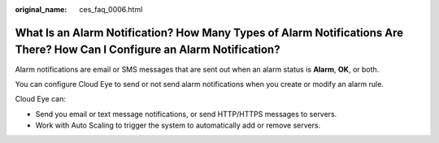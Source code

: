 :original_name: ces_faq_0006.html

.. _ces_faq_0006:

What Is an Alarm Notification? How Many Types of Alarm Notifications Are There? How Can I Configure an Alarm Notification?
==========================================================================================================================

Alarm notifications are email or SMS messages that are sent out when an alarm status is **Alarm**, **OK**, or both.

You can configure Cloud Eye to send or not send alarm notifications when you create or modify an alarm rule.

Cloud Eye can:

-  Send you email or text message notifications, or send HTTP/HTTPS messages to servers.
-  Work with Auto Scaling to trigger the system to automatically add or remove servers.
